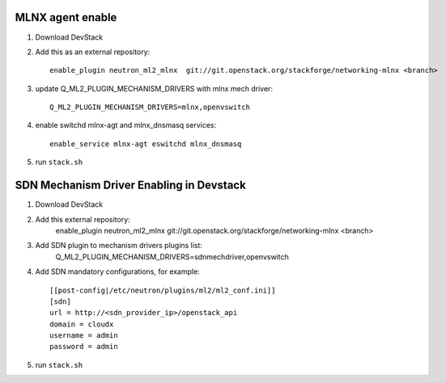 ==================
 MLNX agent enable
==================

1) Download DevStack

2) Add this as an external repository::

    enable_plugin neutron_ml2_mlnx  git://git.openstack.org/stackforge/networking-mlnx <branch>

3) update Q_ML2_PLUGIN_MECHANISM_DRIVERS with mlnx mech driver::

    Q_ML2_PLUGIN_MECHANISM_DRIVERS=mlnx,openvswitch

4) enable switchd mlnx-agt and mlnx_dnsmasq services::

    enable_service mlnx-agt eswitchd mlnx_dnsmasq

5) run ``stack.sh``


==========================================
 SDN Mechanism Driver Enabling in Devstack
==========================================

1) Download DevStack

2) Add this external repository:
    enable_plugin neutron_ml2_mlnx  git://git.openstack.org/stackforge/networking-mlnx <branch>

3) Add SDN plugin to mechanism drivers plugins list:
    Q_ML2_PLUGIN_MECHANISM_DRIVERS=sdnmechdriver,openvswitch

4) Add SDN mandatory configurations, for example::

    [[post-config|/etc/neutron/plugins/ml2/ml2_conf.ini]]
    [sdn]
    url = http://<sdn_provider_ip>/openstack_api
    domain = cloudx
    username = admin
    password = admin

5) run ``stack.sh``
